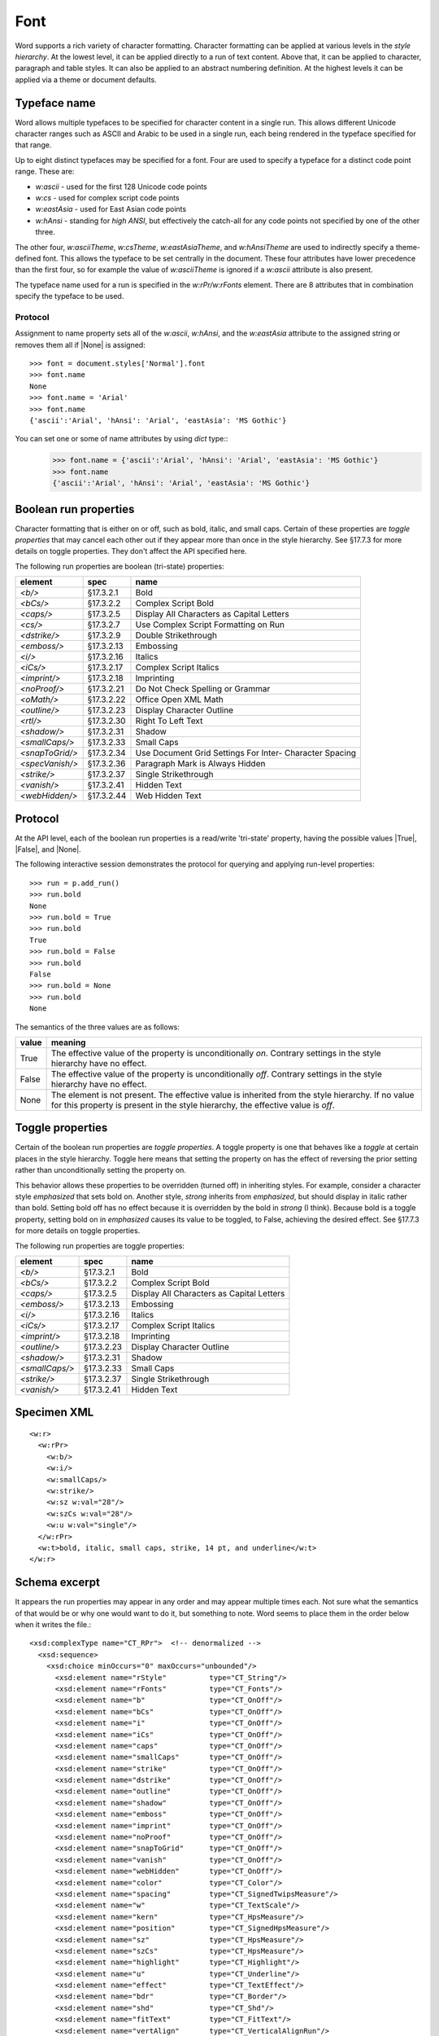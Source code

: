 
Font
====

Word supports a rich variety of character formatting. Character formatting
can be applied at various levels in the *style hierarchy*. At the lowest
level, it can be applied directly to a run of text content. Above that, it
can be applied to character, paragraph and table styles. It can also be
applied to an abstract numbering definition. At the highest levels it can be
applied via a theme or document defaults.


Typeface name
-------------

Word allows multiple typefaces to be specified for character content in
a single run. This allows different Unicode character ranges such as ASCII
and Arabic to be used in a single run, each being rendered in the typeface
specified for that range.

Up to eight distinct typefaces may be specified for a font. Four are used to
specify a typeface for a distinct code point range. These are:

* `w:ascii` - used for the first 128 Unicode code points
* `w:cs` - used for complex script code points
* `w:eastAsia` - used for East Asian code points
* `w:hAnsi` - standing for *high ANSI*, but effectively the catch-all for any
  code points not specified by one of the other three.

The other four, `w:asciiTheme`, `w:csTheme`, `w:eastAsiaTheme`, and
`w:hAnsiTheme` are used to indirectly specify a theme-defined font. This
allows the typeface to be set centrally in the document. These four attributes
have lower precedence than the first four, so for example the value of
`w:asciiTheme` is ignored if a `w:ascii` attribute is also present.

The typeface name used for a run is specified in the `w:rPr/w:rFonts`
element. There are 8 attributes that in combination specify the typeface to
be used.

Protocol
~~~~~~~~

Assignment to name property sets all of the
`w:ascii`, `w:hAnsi`, and the `w:eastAsia` attribute to the assigned string or removes them
all if |None| is assigned::

    >>> font = document.styles['Normal'].font
    >>> font.name
    None
    >>> font.name = 'Arial'
    >>> font.name
    {'ascii':'Arial', 'hAnsi': 'Arial', 'eastAsia': 'MS Gothic'}

You can set one or some of name attributes by using *dict* type::
    >>> font.name = {'ascii':'Arial', 'hAnsi': 'Arial', 'eastAsia': 'MS Gothic'}
    >>> font.name
    {'ascii':'Arial', 'hAnsi': 'Arial', 'eastAsia': 'MS Gothic'}

Boolean run properties
----------------------

Character formatting that is either on or off, such as bold, italic, and
small caps. Certain of these properties are *toggle properties* that may
cancel each other out if they appear more than once in the style hierarchy.
See §17.7.3 for more details on toggle properties. They don't affect the API
specified here.

The following run properties are boolean (tri-state) properties:

+-----------------+------------+-------------------------------------------+
| element         | spec       | name                                      |
+=================+============+===========================================+
| `<b/>`          | §17.3.2.1  | Bold                                      |
+-----------------+------------+-------------------------------------------+
| `<bCs/>`        | §17.3.2.2  | Complex Script Bold                       |
+-----------------+------------+-------------------------------------------+
| `<caps/>`       | §17.3.2.5  | Display All Characters as Capital Letters |
+-----------------+------------+-------------------------------------------+
| `<cs/>`         | §17.3.2.7  | Use Complex Script Formatting on Run      |
+-----------------+------------+-------------------------------------------+
| `<dstrike/>`    | §17.3.2.9  | Double Strikethrough                      |
+-----------------+------------+-------------------------------------------+
| `<emboss/>`     | §17.3.2.13 | Embossing                                 |
+-----------------+------------+-------------------------------------------+
| `<i/>`          | §17.3.2.16 | Italics                                   |
+-----------------+------------+-------------------------------------------+
| `<iCs/>`        | §17.3.2.17 | Complex Script Italics                    |
+-----------------+------------+-------------------------------------------+
| `<imprint/>`    | §17.3.2.18 | Imprinting                                |
+-----------------+------------+-------------------------------------------+
| `<noProof/>`    | §17.3.2.21 | Do Not Check Spelling or Grammar          |
+-----------------+------------+-------------------------------------------+
| `<oMath/>`      | §17.3.2.22 | Office Open XML Math                      |
+-----------------+------------+-------------------------------------------+
| `<outline/>`    | §17.3.2.23 | Display Character Outline                 |
+-----------------+------------+-------------------------------------------+
| `<rtl/>`        | §17.3.2.30 | Right To Left Text                        |
+-----------------+------------+-------------------------------------------+
| `<shadow/>`     | §17.3.2.31 | Shadow                                    |
+-----------------+------------+-------------------------------------------+
| `<smallCaps/>`  | §17.3.2.33 | Small Caps                                |
+-----------------+------------+-------------------------------------------+
| `<snapToGrid/>` | §17.3.2.34 | Use Document Grid Settings For Inter-     |
|                 |            | Character Spacing                         |
+-----------------+------------+-------------------------------------------+
| `<specVanish/>` | §17.3.2.36 | Paragraph Mark is Always Hidden           |
+-----------------+------------+-------------------------------------------+
| `<strike/>`     | §17.3.2.37 | Single Strikethrough                      |
+-----------------+------------+-------------------------------------------+
| `<vanish/>`     | §17.3.2.41 | Hidden Text                               |
+-----------------+------------+-------------------------------------------+
| `<webHidden/>`  | §17.3.2.44 | Web Hidden Text                           |
+-----------------+------------+-------------------------------------------+


Protocol
--------

At the API level, each of the boolean run properties is a read/write
'tri-state' property, having the possible values |True|, |False|, and |None|.

The following interactive session demonstrates the protocol for querying and
applying run-level properties::

    >>> run = p.add_run()
    >>> run.bold
    None
    >>> run.bold = True
    >>> run.bold
    True
    >>> run.bold = False
    >>> run.bold
    False
    >>> run.bold = None
    >>> run.bold
    None

The semantics of the three values are as follows:

+-------+---------------------------------------------------------------+
| value | meaning                                                       |
+=======+===============================================================+
| True  | The effective value of the property is unconditionally *on*.  |
|       | Contrary settings in the style hierarchy have no effect.      |
+-------+---------------------------------------------------------------+
| False | The effective value of the property is unconditionally *off*. |
|       | Contrary settings in the style hierarchy have no effect.      |
+-------+---------------------------------------------------------------+
| None  | The element is not present. The effective value is            |
|       | inherited from the style hierarchy. If no value for this      |
|       | property is present in the style hierarchy, the effective     |
|       | value is *off*.                                               |
+-------+---------------------------------------------------------------+


Toggle properties
-----------------

Certain of the boolean run properties are *toggle properties*. A toggle
property is one that behaves like a *toggle* at certain places in the style
hierarchy. Toggle here means that setting the property on has the effect of
reversing the prior setting rather than unconditionally setting the property
on.

This behavior allows these properties to be overridden (turned off) in
inheriting styles. For example, consider a character style `emphasized` that
sets bold on. Another style, `strong` inherits from `emphasized`, but should
display in italic rather than bold. Setting bold off has no effect because it
is overridden by the bold in `strong` (I think). Because bold is a toggle
property, setting bold on in `emphasized` causes its value to be toggled, to
False, achieving the desired effect. See §17.7.3 for more details on toggle
properties.

The following run properties are toggle properties:

+----------------+------------+-------------------------------------------+
| element        | spec       | name                                      |
+================+============+===========================================+
| `<b/>`         | §17.3.2.1  | Bold                                      |
+----------------+------------+-------------------------------------------+
| `<bCs/>`       | §17.3.2.2  | Complex Script Bold                       |
+----------------+------------+-------------------------------------------+
| `<caps/>`      | §17.3.2.5  | Display All Characters as Capital Letters |
+----------------+------------+-------------------------------------------+
| `<emboss/>`    | §17.3.2.13 | Embossing                                 |
+----------------+------------+-------------------------------------------+
| `<i/>`         | §17.3.2.16 | Italics                                   |
+----------------+------------+-------------------------------------------+
| `<iCs/>`       | §17.3.2.17 | Complex Script Italics                    |
+----------------+------------+-------------------------------------------+
| `<imprint/>`   | §17.3.2.18 | Imprinting                                |
+----------------+------------+-------------------------------------------+
| `<outline/>`   | §17.3.2.23 | Display Character Outline                 |
+----------------+------------+-------------------------------------------+
| `<shadow/>`    | §17.3.2.31 | Shadow                                    |
+----------------+------------+-------------------------------------------+
| `<smallCaps/>` | §17.3.2.33 | Small Caps                                |
+----------------+------------+-------------------------------------------+
| `<strike/>`    | §17.3.2.37 | Single Strikethrough                      |
+----------------+------------+-------------------------------------------+
| `<vanish/>`    | §17.3.2.41 | Hidden Text                               |
+----------------+------------+-------------------------------------------+


Specimen XML
------------

.. highlight:: xml

::

    <w:r>
      <w:rPr>
        <w:b/>
        <w:i/>
        <w:smallCaps/>
        <w:strike/>
        <w:sz w:val="28"/>
        <w:szCs w:val="28"/>
        <w:u w:val="single"/>
      </w:rPr>
      <w:t>bold, italic, small caps, strike, 14 pt, and underline</w:t>
    </w:r>


Schema excerpt
--------------

.. highlight:: xml

It appears the run properties may appear in any order and may appear multiple
times each. Not sure what the semantics of that would be or why one would
want to do it, but something to note. Word seems to place them in the order
below when it writes the file.::

  <xsd:complexType name="CT_RPr">  <!-- denormalized -->
    <xsd:sequence>
      <xsd:choice minOccurs="0" maxOccurs="unbounded"/>
        <xsd:element name="rStyle"          type="CT_String"/>
        <xsd:element name="rFonts"          type="CT_Fonts"/>
        <xsd:element name="b"               type="CT_OnOff"/>
        <xsd:element name="bCs"             type="CT_OnOff"/>
        <xsd:element name="i"               type="CT_OnOff"/>
        <xsd:element name="iCs"             type="CT_OnOff"/>
        <xsd:element name="caps"            type="CT_OnOff"/>
        <xsd:element name="smallCaps"       type="CT_OnOff"/>
        <xsd:element name="strike"          type="CT_OnOff"/>
        <xsd:element name="dstrike"         type="CT_OnOff"/>
        <xsd:element name="outline"         type="CT_OnOff"/>
        <xsd:element name="shadow"          type="CT_OnOff"/>
        <xsd:element name="emboss"          type="CT_OnOff"/>
        <xsd:element name="imprint"         type="CT_OnOff"/>
        <xsd:element name="noProof"         type="CT_OnOff"/>
        <xsd:element name="snapToGrid"      type="CT_OnOff"/>
        <xsd:element name="vanish"          type="CT_OnOff"/>
        <xsd:element name="webHidden"       type="CT_OnOff"/>
        <xsd:element name="color"           type="CT_Color"/>
        <xsd:element name="spacing"         type="CT_SignedTwipsMeasure"/>
        <xsd:element name="w"               type="CT_TextScale"/>
        <xsd:element name="kern"            type="CT_HpsMeasure"/>
        <xsd:element name="position"        type="CT_SignedHpsMeasure"/>
        <xsd:element name="sz"              type="CT_HpsMeasure"/>
        <xsd:element name="szCs"            type="CT_HpsMeasure"/>
        <xsd:element name="highlight"       type="CT_Highlight"/>
        <xsd:element name="u"               type="CT_Underline"/>
        <xsd:element name="effect"          type="CT_TextEffect"/>
        <xsd:element name="bdr"             type="CT_Border"/>
        <xsd:element name="shd"             type="CT_Shd"/>
        <xsd:element name="fitText"         type="CT_FitText"/>
        <xsd:element name="vertAlign"       type="CT_VerticalAlignRun"/>
        <xsd:element name="rtl"             type="CT_OnOff"/>
        <xsd:element name="cs"              type="CT_OnOff"/>
        <xsd:element name="em"              type="CT_Em"/>
        <xsd:element name="lang"            type="CT_Language"/>
        <xsd:element name="eastAsianLayout" type="CT_EastAsianLayout"/>
        <xsd:element name="specVanish"      type="CT_OnOff"/>
        <xsd:element name="oMath"           type="CT_OnOff"/>
      </xsd:choice>
      <xsd:element name="rPrChange" type="CT_RPrChange" minOccurs="0"/>
    </xsd:sequence>
  </xsd:group>

  <xsd:complexType name="CT_Fonts">
    <xsd:attribute name="hint"          type="ST_Hint"/>
    <xsd:attribute name="ascii"         type="s:ST_String"/>
    <xsd:attribute name="hAnsi"         type="s:ST_String"/>
    <xsd:attribute name="eastAsia"      type="s:ST_String"/>
    <xsd:attribute name="cs"            type="s:ST_String"/>
    <xsd:attribute name="asciiTheme"    type="ST_Theme"/>
    <xsd:attribute name="hAnsiTheme"    type="ST_Theme"/>
    <xsd:attribute name="eastAsiaTheme" type="ST_Theme"/>
    <xsd:attribute name="cstheme"       type="ST_Theme"/>
  </xsd:complexType>

  <xsd:complexType name="CT_HpsMeasure">
    <xsd:attribute name="val" type="ST_HpsMeasure" use="required"/>
  </xsd:complexType>

  <xsd:complexType name="CT_OnOff">
    <xsd:attribute name="val" type="s:ST_OnOff"/>
  </xsd:complexType>

  <xsd:complexType name="CT_SignedHpsMeasure">
    <xsd:attribute name="val" type="ST_SignedHpsMeasure" use="required"/>
  </xsd:complexType>

  <xsd:complexType name="CT_String">
    <xsd:attribute name="val" type="s:ST_String" use="required"/>
  </xsd:complexType>

  <xsd:complexType name="CT_Underline">
    <xsd:attribute name="val"        type="ST_Underline"/>
    <xsd:attribute name="color"      type="ST_HexColor"/>
    <xsd:attribute name="themeColor" type="ST_ThemeColor"/>
    <xsd:attribute name="themeTint"  type="ST_UcharHexNumber"/>
    <xsd:attribute name="themeShade" type="ST_UcharHexNumber"/>
  </xsd:complexType>

  <xsd:complexType name="CT_VerticalAlignRun">
    <xsd:attribute name="val" type="s:ST_VerticalAlignRun" use="required"/>
  </xsd:complexType>

  <!-- simple types -->

  <xsd:simpleType name="ST_Hint">
    <xsd:restriction base="xsd:string">
      <xsd:enumeration value="default"/>
      <xsd:enumeration value="eastAsia"/>
      <xsd:enumeration value="cs"/>
    </xsd:restriction>
  </xsd:simpleType>

  <xsd:simpleType name="ST_HpsMeasure">
    <xsd:union memberTypes="s:ST_UnsignedDecimalNumber
                            s:ST_PositiveUniversalMeasure"/>
  </xsd:simpleType>

  <xsd:simpleType name="ST_OnOff">
    <xsd:union memberTypes="xsd:boolean ST_OnOff1"/>
  </xsd:simpleType>

  <xsd:simpleType name="ST_OnOff1">
    <xsd:restriction base="xsd:string">
      <xsd:enumeration value="on"/>
      <xsd:enumeration value="off"/>
    </xsd:restriction>
  </xsd:simpleType>

  <xsd:simpleType name="ST_PositiveUniversalMeasure">
    <xsd:restriction base="ST_UniversalMeasure">
      <xsd:pattern value="[0-9]+(\.[0-9]+)?(mm|cm|in|pt|pc|pi)"/>
    </xsd:restriction>
  </xsd:simpleType>

  <xsd:simpleType name="ST_SignedHpsMeasure">
    <xsd:union memberTypes="xsd:integer s:ST_UniversalMeasure"/>
  </xsd:simpleType>

  <xsd:simpleType name="ST_Theme">
    <xsd:restriction base="xsd:string">
      <xsd:enumeration value="majorEastAsia"/>
      <xsd:enumeration value="majorBidi"/>
      <xsd:enumeration value="majorAscii"/>
      <xsd:enumeration value="majorHAnsi"/>
      <xsd:enumeration value="minorEastAsia"/>
      <xsd:enumeration value="minorBidi"/>
      <xsd:enumeration value="minorAscii"/>
      <xsd:enumeration value="minorHAnsi"/>
    </xsd:restriction>
  </xsd:simpleType>

  <xsd:simpleType name="ST_Underline">
    <xsd:restriction base="xsd:string">
      <xsd:enumeration value="single"/>
      <xsd:enumeration value="words"/>
      <xsd:enumeration value="double"/>
      <xsd:enumeration value="thick"/>
      <xsd:enumeration value="dotted"/>
      <xsd:enumeration value="dottedHeavy"/>
      <xsd:enumeration value="dash"/>
      <xsd:enumeration value="dashedHeavy"/>
      <xsd:enumeration value="dashLong"/>
      <xsd:enumeration value="dashLongHeavy"/>
      <xsd:enumeration value="dotDash"/>
      <xsd:enumeration value="dashDotHeavy"/>
      <xsd:enumeration value="dotDotDash"/>
      <xsd:enumeration value="dashDotDotHeavy"/>
      <xsd:enumeration value="wave"/>
      <xsd:enumeration value="wavyHeavy"/>
      <xsd:enumeration value="wavyDouble"/>
      <xsd:enumeration value="none"/>
    </xsd:restriction>
  </xsd:simpleType>

  <xsd:simpleType name="ST_UnsignedDecimalNumber">
    <xsd:restriction base="xsd:unsignedLong"/>
  </xsd:simpleType>

  <xsd:simpleType name="ST_VerticalAlignRun">
    <xsd:restriction base="xsd:string">
      <xsd:enumeration value="baseline"/>
      <xsd:enumeration value="superscript"/>
      <xsd:enumeration value="subscript"/>
    </xsd:restriction>
  </xsd:simpleType>
